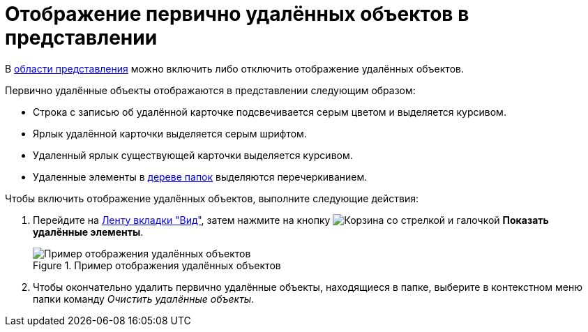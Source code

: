 = Отображение первично удалённых объектов в представлении

В xref:interface-view-area.adoc[области представления] можно включить либо отключить отображение удалённых объектов.

.Первично удалённые объекты отображаются в представлении следующим образом:
* Строка с записью об удалённой карточке подсвечивается серым цветом и выделяется курсивом.
* Ярлык удалённой карточки выделяется серым шрифтом.
* Удаленный ярлык существующей карточки выделяется курсивом.
* Удаленные элементы в xref:interface-navigation-area.adoc#tree[дереве папок] выделяются перечеркиванием.

.Чтобы включить отображение удалённых объектов, выполните следующие действия:
. Перейдите на xref:ribbon-view.adoc[Ленту вкладки "Вид"], затем нажмите на кнопку image:buttons/show-deleted.png[Корзина со стрелкой и галочкой] *Показать удалённые элементы*.
+
.Пример отображения удалённых объектов
image::view-show-deleted.png[Пример отображения удалённых объектов]
+
. Чтобы окончательно удалить первично удалённые объекты, находящиеся в папке, выберите в контекстном меню папки команду _Очистить удалённые объекты_.
